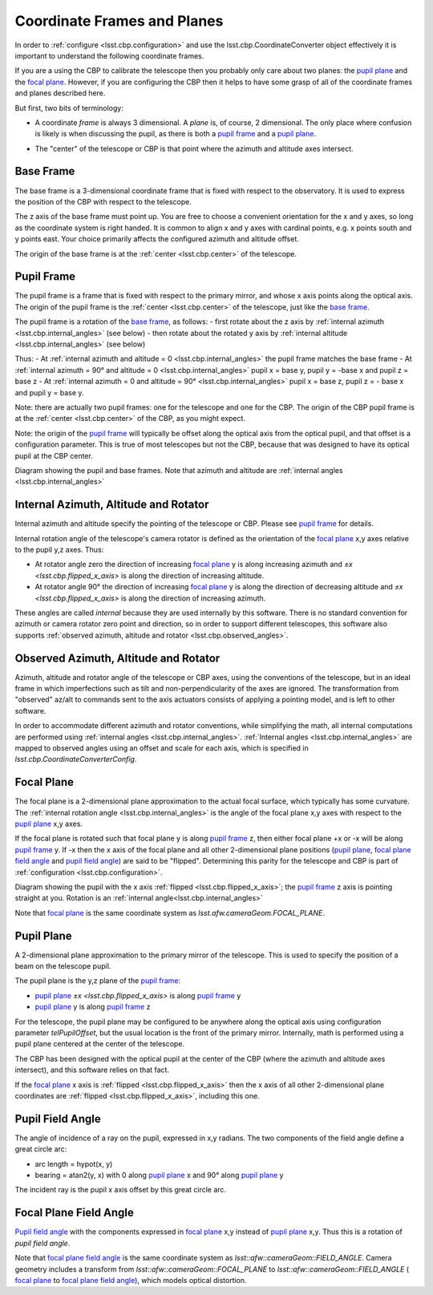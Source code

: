 .. _lsst.cbp.coordinate_frames:

############################
Coordinate Frames and Planes
############################

In order to :ref:`configure <lsst.cbp.configuration>` and use the lsst.cbp.CoordinateConverter object effectively
it is important to understand the following coordinate frames.

If you are a using the CBP to calibrate the telescope then you probably only care about two planes: the `pupil plane`_ and the `focal plane`_. However, if you are configuring the CBP then it helps to have some grasp of all of the coordinate frames and planes described here.

But first, two bits of terminology:

- A coordinate *frame* is always 3 dimensional. A *plane* is, of course, 2 dimensional. The only place where confusion is likely is when discussing the pupil, as there is both a `pupil frame`_ and a `pupil plane`_.

.. _lsst.cbp.center:

- The "center" of the telescope or CBP is that point where the azimuth and altitude axes intersect.

.. _lsst.cbp.base_frame:

Base Frame
==========
The base frame is a 3-dimensional coordinate frame that is fixed with respect to the observatory.
It is used to express the position of the CBP with respect to the telescope.

The z axis of the base frame must point up.
You are free to choose a convenient orientation for the x and y axes, so long as the coordinate system is right handed.
It is common to align x and y axes with cardinal points, e.g. x points south and y points east.
Your choice primarily affects the configured azimuth and altitude offset.

The origin of the base frame is at the :ref:`center <lsst.cbp.center>` of the telescope.

.. _lsst.cbp.pupil_frame:

Pupil Frame
===========
The pupil frame is a frame that is fixed with respect to the primary mirror, and whose x axis points along the optical axis. The origin of the pupil frame is the :ref:`center <lsst.cbp.center>` of the telescope, just like the `base frame`_.

The pupil frame is a rotation of the `base frame`_, as follows:
- first rotate about the z axis by :ref:`internal azimuth <lsst.cbp.internal_angles>` (see below)
- then rotate about the rotated y axis by :ref:`internal altitude <lsst.cbp.internal_angles>` (see below)

Thus:
- At :ref:`internal azimuth and altitude = 0 <lsst.cbp.internal_angles>` the pupil frame matches the base frame
- At :ref:`internal azimuth = 90° and altitude = 0 <lsst.cbp.internal_angles>` pupil x = base y, pupil y = -base x and pupil z = base z
- At :ref:`internal azimuth = 0 and altitude = 90° <lsst.cbp.internal_angles>` pupil x = base z, pupil z = - base x and pupil y = base y.

Note: there are actually two pupil frames: one for the telescope and one for the CBP.
The origin of the CBP pupil frame is at the :ref:`center <lsst.cbp.center>` of the CBP, as you might expect.

Note: the origin of the `pupil frame`_ will typically be offset along the optical axis from the optical pupil, and that offset is a configuration parameter.
This is true of most telescopes but not the CBP, because that was designed to have its optical pupil at the CBP center.

.. image:: pupil_frame_daz_dalt.png
    :align: center
    :alt: pupil frame and base frame

Diagram showing the pupil and base frames. Note that azimuth and altitude are :ref:`internal angles <lsst.cbp.internal_angles>`

.. _lsst.cbp.internal_angles:

Internal Azimuth, Altitude and Rotator
======================================
Internal azimuth and altitude specify the pointing of the telescope or CBP. Please see `pupil frame`_ for details.

Internal rotation angle of the telescope's camera rotator is defined as the orientation of the `focal plane`_ x,y axes relative to the pupil y,z axes. Thus:

- At rotator angle zero the direction of increasing `focal plane`_ y is along increasing azimuth and `±x <lsst.cbp.flipped_x_axis>` is along the direction of increasing altitude.
- At rotator angle 90° the direction of increasing `focal plane`_ y is along the direction of decreasing altitude and `±x <lsst.cbp.flipped_x_axis>` is along the direction of increasing azimuth.

These angles are called *internal* because they are used internally by this software.
There is no standard convention for azimuth or camera rotator zero point and direction, so in order to support different telescopes, this software also supports :ref:`observed azimuth, altitude and rotator <lsst.cbp.observed_angles>`.

.. _lsst.cbp.observed_angles:

Observed Azimuth, Altitude and Rotator
======================================
Azimuth, altitude and rotator angle of the telescope or CBP axes, using the conventions of the telescope, but in an ideal frame in which imperfections such as tilt and non-perpendicularity of the axes are ignored.
The transformation from "observed" az/alt to commands sent to the axis actuators consists of applying a pointing model, and is left to other software.

In order to accommodate different azimuth and rotator conventions, while simplifying the math, all internal computations are performed using :ref:`internal angles <lsst.cbp.internal_angles>`.
:ref:`Internal angles <lsst.cbp.internal_angles>` are mapped to observed angles using an offset and scale for each axis,
which is specified in `lsst.cbp.CoordinateConverterConfig`.

.. _lsst.cbp.focal_plane:

Focal Plane
===========
The focal plane is a 2-dimensional plane approximation to the actual focal surface, which typically has some curvature.
The :ref:`internal rotation angle <lsst.cbp.internal_angles>` is the angle of the focal plane x,y axes with respect to the `pupil plane`_ x,y axes.

.. _lsst.cbp.flipped_x_axis:

If the focal plane is rotated such that focal plane y is along `pupil frame`_ z, then either focal plane +x or -x will be along `pupil frame`_ y.
If -x then the x axis of the focal plane and all other 2-dimensional plane positions (`pupil plane`_, `focal plane field angle`_ and `pupil field angle`_) are said to be "flipped".
Determining this parity for the telescope and CBP is part of :ref:`configuration <lsst.cbp.configuration>`.

.. image:: pupil_plane_flipped_x.png
    :align: center
    :alt: pupil frame and focal plane with x axis flipped

Diagram showing the pupil with the x axis :ref:`flipped <lsst.cbp.flipped_x_axis>`; the `pupil frame`_ z axis is pointing straight at you. Rotation is an :ref:`internal angle<lsst.cbp.internal_angles>`

Note that `focal plane`_ is the same coordinate system as `lsst.afw.cameraGeom.FOCAL_PLANE`.

.. _lsst.cbp.pupil_position:

Pupil Plane
===========
A 2-dimensional plane approximation to the primary mirror of the telescope.
This is used to specify the position of a beam on the telescope pupil.

The pupil plane is the y,z plane of the `pupil frame`_:

- `pupil plane`_ `±x <lsst.cbp.flipped_x_axis>` is along `pupil frame`_ y
- `pupil plane`_ y is along `pupil frame`_ z

For the telescope, the pupil plane may be configured to be anywhere along the optical axis using configuration parameter `telPupilOffset`, but the usual location is the front of the primary mirror.
Internally, math is performed using a pupil plane centered at the center of the telescope.

The CBP has been designed with the optical pupil at the center of the CBP (where the azimuth and altitude axes intersect), and this software relies on that fact.

If the `focal plane`_ x axis is :ref:`flipped <lsst.cbp.flipped_x_axis>` then the x axis of all other 2-dimensional plane coordinates are :ref:`flipped <lsst.cbp.flipped_x_axis>`, including this one.

.. _lsst.cbp.pupil_field_angle:

Pupil Field Angle
=================
The angle of incidence of a ray on the pupil, expressed in x,y radians.
The two components of the field angle define a great circle arc:

- arc length = hypot(x, y)
- bearing = atan2(y, x) with 0 along `pupil plane`_ x and 90° along `pupil plane`_ y

The incident ray is the pupil x axis offset by this great circle arc.

.. _lsst.cbp.focal_plane_field_angle:

Focal Plane Field Angle
=======================
`Pupil field angle`_ with the components expressed in `focal plane`_ x,y instead of `pupil plane`_ x,y.
Thus this is a rotation of `pupil field angle`.

Note that `focal plane field angle`_ is the same coordinate system as `lsst::afw::cameraGeom::FIELD_ANGLE`.
Camera geometry includes a transform from `lsst::afw::cameraGeom::FOCAL_PLANE` to `lsst::afw::cameraGeom::FIELD_ANGLE` (
`focal plane`_ to `focal plane field angle`_), which models optical distortion.
